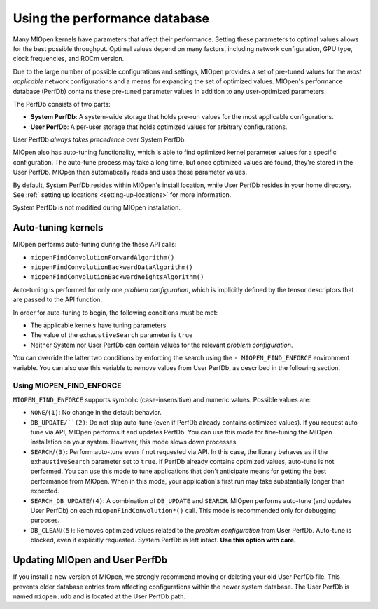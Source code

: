 .. meta::
  :description: Using the performance database
  :keywords: MIOpen, ROCm, API, documentation, performance database

************************************************************************************************
Using the performance database
************************************************************************************************

Many MIOpen kernels have parameters that affect their performance. Setting these parameters to
optimal values allows for the best possible throughput. Optimal values depend on many factors,
including network configuration, GPU type, clock frequencies, and ROCm version.

Due to the large number of possible configurations and settings, MIOpen provides a set of pre-tuned
values for the `most applicable` network configurations and a means for expanding the set of
optimized values. MIOpen's performance database (PerfDb) contains these pre-tuned parameter values
in addition to any user-optimized parameters.

The PerfDb consists of two parts:

* **System PerfDb**: A system-wide storage that holds pre-run values for the most applicable
  configurations.
* **User PerfDb**: A per-user storage that holds optimized values for arbitrary configurations.

User PerfDb `always takes precedence` over System PerfDb.

MIOpen also has auto-tuning functionality, which is able to find optimized kernel parameter values for
a specific configuration. The auto-tune process may take a long time, but once optimized values are
found, they're stored in the User PerfDb. MIOpen then automatically reads and uses these parameter
values.

By default, System PerfDb resides within MIOpen's install location, while User PerfDb resides in your
home directory. See :ref:` setting up locations <setting-up-locations>` for more information.

System PerfDb is not modified during MIOpen installation.

Auto-tuning kernels
==========================================================

MIOpen performs auto-tuning during the these API calls:

* ``miopenFindConvolutionForwardAlgorithm()``
* ``miopenFindConvolutionBackwardDataAlgorithm()``
* ``miopenFindConvolutionBackwardWeightsAlgorithm()``

Auto-tuning is performed for only one `problem configuration`, which is implicitly defined by the
tensor descriptors that are passed to the API function.

In order for auto-tuning to begin, the following conditions must be met:

* The applicable kernels have tuning parameters
* The value of the ``exhaustiveSearch`` parameter is ``true``
* Neither System nor User PerfDb can contain values for the relevant `problem configuration`.

You can override the latter two conditions by enforcing the search using the
``- MIOPEN_FIND_ENFORCE`` environment variable. You can also use this variable to remove values
from User PerfDb, as described in the following section.

Using MIOPEN_FIND_ENFORCE
----------------------------------------------------------------------------------------------------------

``MIOPEN_FIND_ENFORCE`` supports symbolic (case-insensitive) and numeric values. Possible values
are:

* ``NONE``/``(1)``: No change in the default behavior.
* ``DB_UPDATE/``(2)``: Do not skip auto-tune (even if PerfDb already contains optimized values). If you
  request auto-tune via API, MIOpen performs it and updates PerfDb. You can use this mode for
  fine-tuning the MIOpen installation on your system. However, this mode slows down processes.
* ``SEARCH``/``(3)``: Perform auto-tune even if not requested via API. In this case, the library behaves as
  if the ``exhaustiveSearch`` parameter set to ``true``. If PerfDb already contains optimized values,
  auto-tune is not performed. You can use this mode to tune applications that don't anticipate means
  for getting the best performance from MIOpen. When in this mode, your application's first run may
  take substantially longer than expected.
* ``SEARCH_DB_UPDATE``/``(4)``: A combination of ``DB_UPDATE`` and ``SEARCH``. MIOpen performs
  auto-tune (and updates User PerfDb) on each ``miopenFindConvolution*()`` call. This mode is
  recommended only for debugging purposes.
* ``DB_CLEAN``/``(5)``: Removes optimized values related to the `problem configuration` from User
  PerfDb. Auto-tune is blocked, even if explicitly requested. System PerfDb is left intact. **Use this
  option with care.**

Updating MIOpen and User PerfDb
==========================================================

If you install a new version of MIOpen, we strongly recommend moving or deleting your old User
PerfDb file. This prevents older database entries from affecting configurations within the newer system
database. The User PerfDb is named ``miopen.udb`` and is located at the User PerfDb path.
